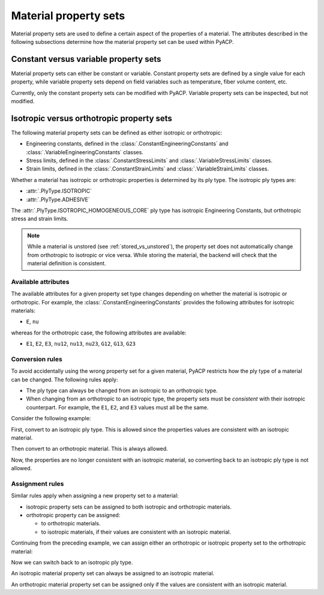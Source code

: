 Material property sets
----------------------

Material property sets are used to define a certain aspect of the properties
of a material.
The attributes described in the following subsections determine how the
material property set can be used within PyACP.


Constant versus variable property sets
~~~~~~~~~~~~~~~~~~~~~~~~~~~~~~~~~~~~~~

Material property sets can either be constant or variable. Constant property
sets are defined by a single value for each property, while variable property
sets depend on field variables such as temperature, fiber volume content, etc.

Currently, only the constant property sets can be modified with PyACP. Variable
property sets can be inspected, but not modified.


Isotropic versus orthotropic property sets
~~~~~~~~~~~~~~~~~~~~~~~~~~~~~~~~~~~~~~~~~~

The following material property sets can be defined as either isotropic or orthotropic:

- Engineering constants, defined in the :class:`.ConstantEngineeringConstants` and :class:`.VariableEngineeringConstants` classes.
- Stress limits, defined in the  :class:`.ConstantStressLimits` and :class:`.VariableStressLimits` classes.
- Strain limits, defined in the :class:`.ConstantStrainLimits` and :class:`.VariableStrainLimits` classes.

Whether a material has isotropic or orthotropic properties is determined by its
ply type. The isotropic ply types are:

- :attr:`.PlyType.ISOTROPIC`
- :attr:`.PlyType.ADHESIVE`

The :attr:`.PlyType.ISOTROPIC_HOMOGENEOUS_CORE` ply type has isotropic Engineering Constants,
but orthotropic stress and strain limits.

.. note::

    While a material is unstored (see :ref:`stored_vs_unstored`), the property set does not
    automatically change from orthotropic to isotropic or vice versa. While storing the
    material, the backend will check that the material definition is consistent.

Available attributes
''''''''''''''''''''

The available attributes for a given property set type changes depending on whether
the material is isotropic or orthotropic. For example, the :class:`.ConstantEngineeringConstants`
provides the following attributes for isotropic materials:

- ``E``, ``nu``

whereas for the orthotropic case, the following attributes are available:

- ``E1``, ``E2``, ``E3``, ``nu12``, ``nu13``, ``nu23``, ``G12``, ``G13``, ``G23``

Conversion rules
''''''''''''''''

To avoid accidentally using the wrong property set for a given material, PyACP
restricts how the ply type of a material can be changed. The following rules apply:

- The ply type can always be changed from an isotropic to an orthotropic type.
- When changing from an orthotropic to an isotropic type, the property sets must
  be *consistent* with their isotropic counterpart. For example, the
  ``E1``, ``E2``, and ``E3`` values must all be the same.

.. doctest::
    :hide:

    >>> import ansys.acp.core as pyacp
    >>> acp = pyacp.launch_acp()
    >>> path = acp.upload_file("../tests/data/minimal_complete_model.acph5")
    >>> model = acp.import_model(path=path)

Consider the following example:

.. doctest::

    >>> material = model.create_material(name="New Material")
    >>> material
    <Material with id 'New Material'>

First, convert to an isotropic ply type. This is allowed since the properties values are
consistent with an isotropic material.

.. doctest::

    >>> material.ply_type = pyacp.PlyType.ISOTROPIC
    >>> material.engineering_constants.E = 1e9
    >>> material.engineering_constants.nu = 0.3

Then convert to an orthotropic material. This is always allowed.

.. doctest::

    >>> material.ply_type = pyacp.PlyType.WOVEN
    >>> material.engineering_constants.E1 = 2e9

Now, the properties are no longer consistent with an isotropic material, so converting
back to an isotropic ply type is not allowed.

.. doctest::

    >>> material.ply_type = pyacp.PlyType.ISOTROPIC
    Traceback (most recent call last):
    ...
    ValueError: Invalid argument: Cannot set an isotropic ply type, since the given engineering constants are orthotropic: The G12 value does not match 'E1 / (2. * (1. + nu12))'.

Assignment rules
''''''''''''''''

Similar rules apply when assigning a new property set to a material:

- isotropic property sets can be assigned to both isotropic and orthotropic materials.
- orthotropic property can be assigned:

  - to orthotropic materials.
  - to isotropic materials, if their values are consistent with an isotropic material.

Continuing from the preceding example, we can assign either an orthotropic or isotropic property set to the orthotropic material:

.. doctest::

    >>> from ansys.acp.core.material_property_sets import ConstantEngineeringConstants
    >>> material.ply_type
    <PlyType.WOVEN: 'woven'>

.. doctest::

    >>> material.engineering_constants = (
    ...     ConstantEngineeringConstants.from_orthotropic_constants(
    ...         E1=1e9,
    ...         E2=1.1e9,
    ...         E3=8e8,
    ...     )
    ... )
    >>> material.engineering_constants = ConstantEngineeringConstants.from_isotropic_constants(
    ...     E=1e9, nu=0.3
    ... )

Now we can switch back to an isotropic ply type.

.. doctest::

    >>> material.ply_type = pyacp.PlyType.ISOTROPIC

An isotropic material property set can always be assigned to an isotropic material.

.. doctest::

    >>> material.engineering_constants = ConstantEngineeringConstants.from_isotropic_constants(
    ...     E=1.3e9, nu=0.5
    ... )

An orthotropic material property set can be assigned only if the values are consistent with an isotropic material.

.. doctest::

    >>> material.engineering_constants = (
    ...     ConstantEngineeringConstants.from_orthotropic_constants(
    ...         E1=1e9,
    ...         E2=1e9,
    ...         E3=1e9,
    ...         G12=5e8,
    ...         G23=5e8,
    ...         G31=5e8,
    ...     )
    ... )
    >>> material.engineering_constants = (
    ...     ConstantEngineeringConstants.from_orthotropic_constants(
    ...         E1=1e9,
    ...         E2=1.1e9,
    ...         E3=1.2e9,
    ...     )
    ... )
    Traceback (most recent call last):
    ...
    ValueError: Invalid argument: Cannot set an isotropic ply type, since the given engineering constants are orthotropic: The G12 value does not match 'E1 / (2. * (1. + nu12))'.
